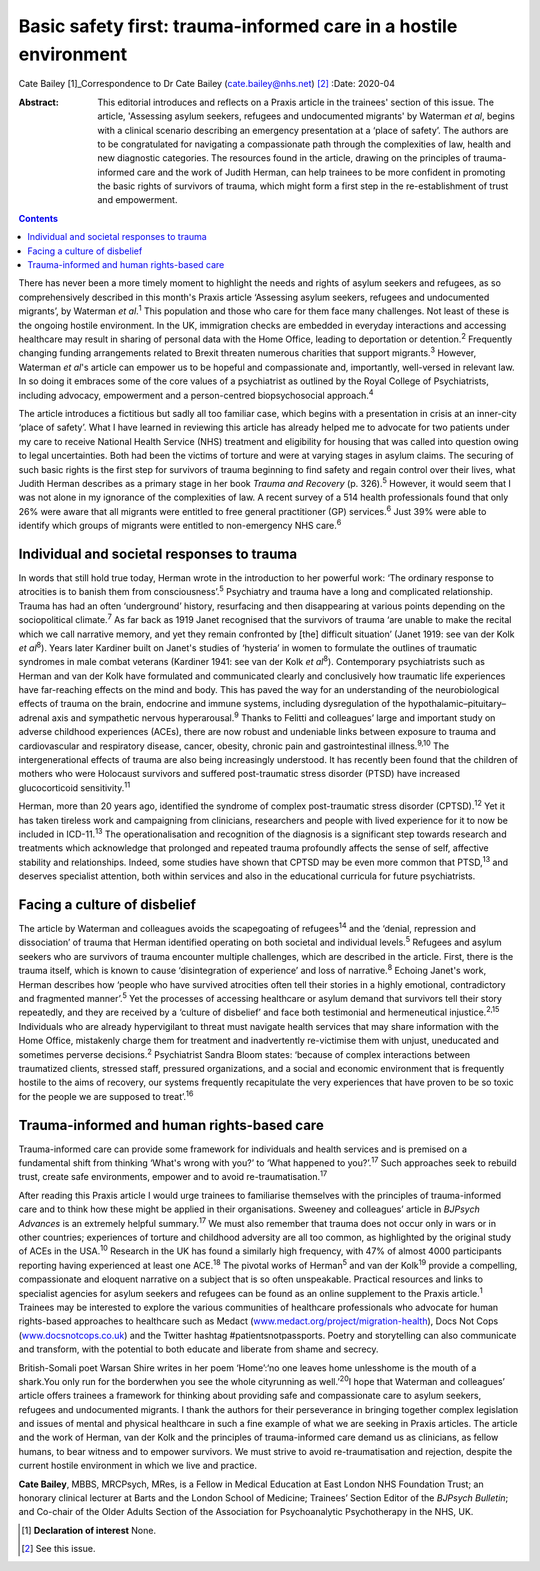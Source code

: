 =================================================================
Basic safety first: trauma-informed care in a hostile environment
=================================================================



Cate Bailey [1]_Correspondence to Dr Cate Bailey
(cate.bailey@nhs.net) [2]_
:Date: 2020-04

:Abstract:
   This editorial introduces and reflects on a Praxis article in the
   trainees' section of this issue. The article, 'Assessing asylum
   seekers, refugees and undocumented migrants' by Waterman *et al*,
   begins with a clinical scenario describing an emergency presentation
   at a ‘place of safety’. The authors are to be congratulated for
   navigating a compassionate path through the complexities of law,
   health and new diagnostic categories. The resources found in the
   article, drawing on the principles of trauma-informed care and the
   work of Judith Herman, can help trainees to be more confident in
   promoting the basic rights of survivors of trauma, which might form a
   first step in the re-establishment of trust and empowerment.


.. contents::
   :depth: 3
..

There has never been a more timely moment to highlight the needs and
rights of asylum seekers and refugees, as so comprehensively described
in this month's Praxis article ‘Assessing asylum seekers, refugees and
undocumented migrants’, by Waterman *et al*.\ :sup:`1` This population
and those who care for them face many challenges. Not least of these is
the ongoing hostile environment. In the UK, immigration checks are
embedded in everyday interactions and accessing healthcare may result in
sharing of personal data with the Home Office, leading to deportation or
detention.\ :sup:`2` Frequently changing funding arrangements related to
Brexit threaten numerous charities that support migrants.\ :sup:`3`
However, Waterman *et al*'s article can empower us to be hopeful and
compassionate and, importantly, well-versed in relevant law. In so doing
it embraces some of the core values of a psychiatrist as outlined by the
Royal College of Psychiatrists, including advocacy, empowerment and a
person-centred biopsychosocial approach.\ :sup:`4`

The article introduces a fictitious but sadly all too familiar case,
which begins with a presentation in crisis at an inner-city ‘place of
safety’. What I have learned in reviewing this article has already
helped me to advocate for two patients under my care to receive National
Health Service (NHS) treatment and eligibility for housing that was
called into question owing to legal uncertainties. Both had been the
victims of torture and were at varying stages in asylum claims. The
securing of such basic rights is the first step for survivors of trauma
beginning to find safety and regain control over their lives, what
Judith Herman describes as a primary stage in her book *Trauma and
Recovery* (p. 326).\ :sup:`5` However, it would seem that I was not
alone in my ignorance of the complexities of law. A recent survey of a
514 health professionals found that only 26% were aware that all
migrants were entitled to free general practitioner (GP)
services.\ :sup:`6` Just 39% were able to identify which groups of
migrants were entitled to non-emergency NHS care.\ :sup:`6`

.. _sec1:

Individual and societal responses to trauma
===========================================

In words that still hold true today, Herman wrote in the introduction to
her powerful work: ‘The ordinary response to atrocities is to banish
them from consciousness’.\ :sup:`5` Psychiatry and trauma have a long
and complicated relationship. Trauma has had an often ‘underground’
history, resurfacing and then disappearing at various points depending
on the sociopolitical climate.\ :sup:`7` As far back as 1919 Janet
recognised that the survivors of trauma ‘are unable to make the recital
which we call narrative memory, and yet they remain confronted by [the]
difficult situation’ (Janet 1919: see van der Kolk *et al*\ :sup:`8`).
Years later Kardiner built on Janet's studies of ‘hysteria’ in women to
formulate the outlines of traumatic syndromes in male combat veterans
(Kardiner 1941: see van der Kolk *et al*\ :sup:`8`). Contemporary
psychiatrists such as Herman and van der Kolk have formulated and
communicated clearly and conclusively how traumatic life experiences
have far-reaching effects on the mind and body. This has paved the way
for an understanding of the neurobiological effects of trauma on the
brain, endocrine and immune systems, including dysregulation of the
hypothalamic–pituitary–adrenal axis and sympathetic nervous
hyperarousal.\ :sup:`9` Thanks to Felitti and colleagues’ large and
important study on adverse childhood experiences (ACEs), there are now
robust and undeniable links between exposure to trauma and
cardiovascular and respiratory disease, cancer, obesity, chronic pain
and gastrointestinal illness.\ :sup:`9,10` The intergenerational effects
of trauma are also being increasingly understood. It has recently been
found that the children of mothers who were Holocaust survivors and
suffered post-traumatic stress disorder (PTSD) have increased
glucocorticoid sensitivity.\ :sup:`11`

Herman, more than 20 years ago, identified the syndrome of complex
post-traumatic stress disorder (CPTSD).\ :sup:`12` Yet it has taken
tireless work and campaigning from clinicians, researchers and people
with lived experience for it to now be included in ICD-11.\ :sup:`13`
The operationalisation and recognition of the diagnosis is a significant
step towards research and treatments which acknowledge that prolonged
and repeated trauma profoundly affects the sense of self, affective
stability and relationships. Indeed, some studies have shown that CPTSD
may be even more common that PTSD,\ :sup:`13` and deserves specialist
attention, both within services and also in the educational curricula
for future psychiatrists.

.. _sec2:

Facing a culture of disbelief
=============================

The article by Waterman and colleagues avoids the scapegoating of
refugees\ :sup:`14` and the ‘denial, repression and dissociation’ of
trauma that Herman identified operating on both societal and individual
levels.\ :sup:`5` Refugees and asylum seekers who are survivors of
trauma encounter multiple challenges, which are described in the
article. First, there is the trauma itself, which is known to cause
‘disintegration of experience’ and loss of narrative.\ :sup:`8` Echoing
Janet's work, Herman describes how ‘people who have survived atrocities
often tell their stories in a highly emotional, contradictory and
fragmented manner’.\ :sup:`5` Yet the processes of accessing healthcare
or asylum demand that survivors tell their story repeatedly, and they
are received by a ‘culture of disbelief’ and face both testimonial and
hermeneutical injustice.\ :sup:`2,15` Individuals who are already
hypervigilant to threat must navigate health services that may share
information with the Home Office, mistakenly charge them for treatment
and inadvertently re-victimise them with unjust, uneducated and
sometimes perverse decisions.\ :sup:`2` Psychiatrist Sandra Bloom
states: ‘because of complex interactions between traumatized clients,
stressed staff, pressured organizations, and a social and economic
environment that is frequently hostile to the aims of recovery, our
systems frequently recapitulate the very experiences that have proven to
be so toxic for the people we are supposed to treat’.\ :sup:`16`

.. _sec3:

Trauma-informed and human rights-based care
===========================================

Trauma-informed care can provide some framework for individuals and
health services and is premised on a fundamental shift from thinking
‘What's wrong with you?’ to ‘What happened to you?’.\ :sup:`17` Such
approaches seek to rebuild trust, create safe environments, empower and
to avoid re-traumatisation.\ :sup:`17`

After reading this Praxis article I would urge trainees to familiarise
themselves with the principles of trauma-informed care and to think how
these might be applied in their organisations. Sweeney and colleagues’
article in *BJPsych Advances* is an extremely helpful
summary.\ :sup:`17` We must also remember that trauma does not occur
only in wars or in other countries; experiences of torture and childhood
adversity are all too common, as highlighted by the original study of
ACEs in the USA.\ :sup:`10` Research in the UK has found a similarly
high frequency, with 47% of almost 4000 participants reporting having
experienced at least one ACE.\ :sup:`18` The pivotal works of
Herman\ :sup:`5` and van der Kolk\ :sup:`19` provide a compelling,
compassionate and eloquent narrative on a subject that is so often
unspeakable. Practical resources and links to specialist agencies for
asylum seekers and refugees can be found as an online supplement to the
Praxis article.\ :sup:`1` Trainees may be interested to explore the
various communities of healthcare professionals who advocate for human
rights-based approaches to healthcare such as Medact
(`www.medact.org/project/migration-health <www.medact.org/project/migration-health>`__),
Docs Not Cops (`www.docsnotcops.co.uk <www.docsnotcops.co.uk>`__) and
the Twitter hashtag #patientsnotpassports. Poetry and storytelling can
also communicate and transform, with the potential to both educate and
liberate from shame and secrecy.

British-Somali poet Warsan Shire writes in her poem ‘Home’:‘no one
leaves home unlesshome is the mouth of a shark.You only run for the
borderwhen you see the whole cityrunning as well.’\ :sup:`20`\ I hope
that Waterman and colleagues’ article offers trainees a framework for
thinking about providing safe and compassionate care to asylum seekers,
refugees and undocumented migrants. I thank the authors for their
perseverance in bringing together complex legislation and issues of
mental and physical healthcare in such a fine example of what we are
seeking in Praxis articles. The article and the work of Herman, van der
Kolk and the principles of trauma-informed care demand us as clinicians,
as fellow humans, to bear witness and to empower survivors. We must
strive to avoid re-traumatisation and rejection, despite the current
hostile environment in which we live and practice.

**Cate Bailey**, MBBS, MRCPsych, MRes, is a Fellow in Medical Education
at East London NHS Foundation Trust; an honorary clinical lecturer at
Barts and the London School of Medicine; Trainees’ Section Editor of the
*BJPsych Bulletin*; and Co-chair of the Older Adults Section of the
Association for Psychoanalytic Psychotherapy in the NHS, UK.

.. [1]
   **Declaration of interest** None.

.. [2]
   See this issue.
